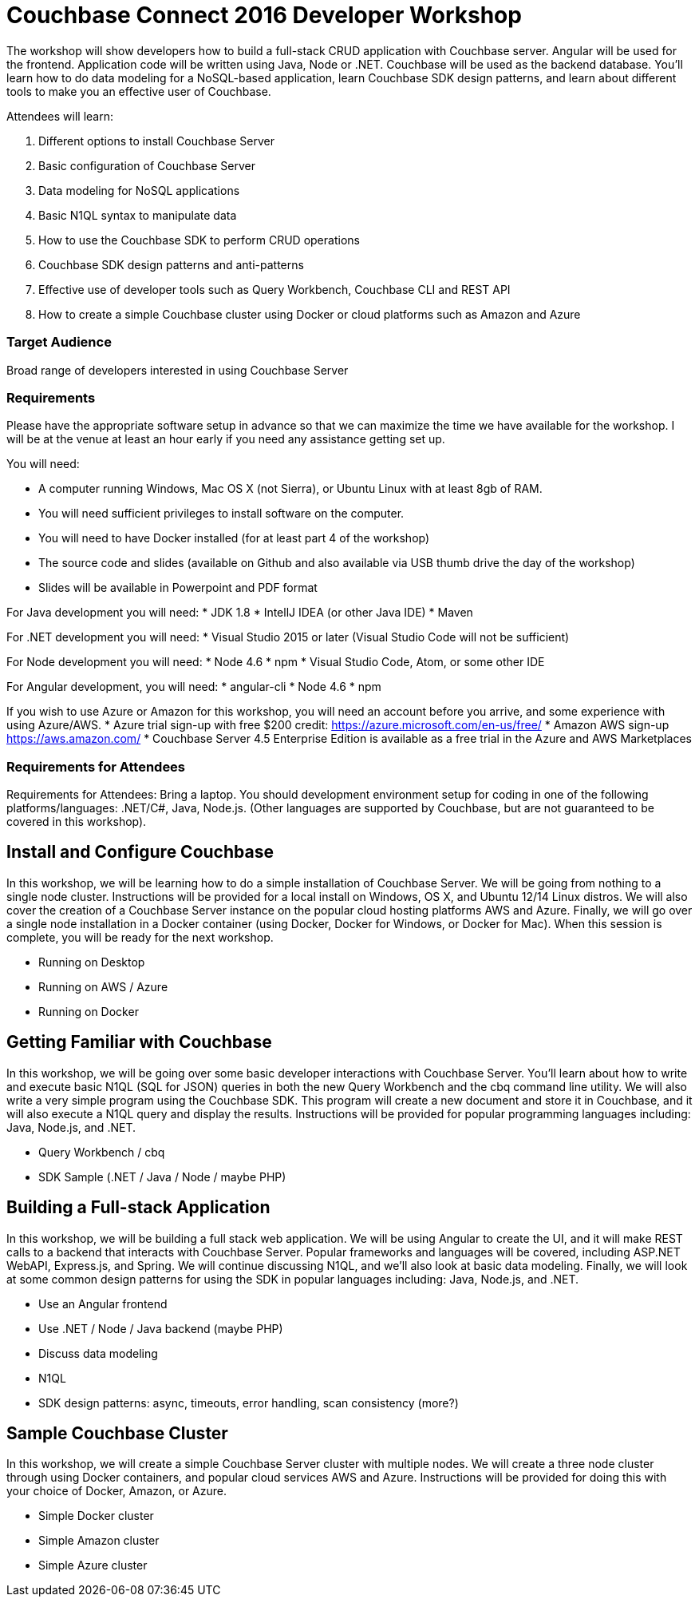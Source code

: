 = Couchbase Connect 2016 Developer Workshop

The workshop will show developers how to build a full-stack CRUD application with Couchbase server. Angular will be used for the frontend. Application code will be written using Java, Node or .NET. Couchbase will be used as the backend database. You’ll learn how to do data modeling for a NoSQL-based application, learn Couchbase SDK design patterns, and learn about different tools to make you an effective user of Couchbase.

Attendees will learn:

. Different options to install Couchbase Server
. Basic configuration of Couchbase Server
. Data modeling for NoSQL applications
. Basic N1QL syntax to manipulate data
. How to use the Couchbase SDK to perform CRUD operations
. Couchbase SDK design patterns and anti-patterns
. Effective use of developer tools such as Query Workbench, Couchbase CLI and REST API
. How to create a simple Couchbase cluster using Docker or cloud platforms such as Amazon and Azure

=== Target Audience

Broad range of developers interested in using Couchbase Server

=== Requirements

Please have the appropriate software setup in advance so that we can maximize the time we have available for the workshop. I will be at the venue at least an hour early if you need any assistance getting set up.
 
You will need:
 
* A computer running Windows, Mac OS X (not Sierra), or Ubuntu Linux with at least 8gb of RAM.
* You will need sufficient privileges to install software on the computer.
* You will need to have Docker installed (for at least part 4 of the workshop)
* The source code and slides (available on Github and also available via USB thumb drive the day of the workshop)
* Slides will be available in Powerpoint and PDF format
 
For Java development you will need:
* JDK 1.8
* IntellJ IDEA (or other Java IDE)
* Maven
 
For .NET development you will need:
* Visual Studio 2015 or later (Visual Studio Code will not be sufficient)
 
For Node development you will need:
* Node 4.6
* npm
* Visual Studio Code, Atom, or some other IDE
 
For Angular development, you will need:
* angular-cli
* Node 4.6
* npm
 
If you wish to use Azure or Amazon for this workshop, you will need an account before you arrive, and some experience with using Azure/AWS.
* Azure trial sign-up with free $200 credit: https://azure.microsoft.com/en-us/free/
* Amazon AWS sign-up https://aws.amazon.com/
* Couchbase Server 4.5 Enterprise Edition is available as a free trial in the Azure and AWS Marketplaces

=== Requirements for Attendees

Requirements for Attendees: Bring a laptop. You should development environment setup for  coding in one of the following platforms/languages: .NET/C#, Java, Node.js. (Other languages are supported by Couchbase, but are not guaranteed to be covered in this workshop).

== Install and Configure Couchbase

In this workshop, we will be learning how to do a simple installation of Couchbase Server. We will be going from nothing
to a single node cluster. Instructions will be provided for a local install on Windows, OS X, and Ubuntu 12/14 Linux distros.
We will also cover the creation of a Couchbase Server instance on the popular cloud hosting platforms AWS and Azure.
Finally, we will go over a single node installation in a Docker container (using Docker, Docker for Windows, or Docker for Mac).
When this session is complete, you will be ready for the next workshop.

* Running on Desktop
* Running on AWS / Azure
* Running on Docker

== Getting Familiar with Couchbase

In this workshop, we will be going over some basic developer interactions with Couchbase Server. You'll learn about how
to write and execute basic N1QL (SQL for JSON) queries in both the new Query Workbench and the cbq command line utility.
We will also write a very simple program using the Couchbase SDK. This program will create a new document and store it in
Couchbase, and it will also execute a N1QL query and display the results. Instructions will be provided for popular programming
languages including: Java, Node.js, and .NET.

* Query Workbench / cbq
* SDK Sample (.NET / Java / Node / maybe PHP)

== Building a Full-stack Application

In this workshop, we will be building a full stack web application. We will be using Angular to create the UI, and it will
make REST calls to a backend that interacts with Couchbase Server. Popular frameworks and languages will be covered, including
ASP.NET WebAPI, Express.js, and Spring. We will continue discussing N1QL, and we'll also look at basic data modeling. Finally, we
will look at some common design patterns for using the SDK in popular languages including: Java, Node.js, and .NET.

* Use an Angular frontend
* Use .NET / Node / Java backend (maybe PHP)
* Discuss data modeling
* N1QL
* SDK design patterns: async, timeouts, error handling, scan consistency (more?)

== Sample Couchbase Cluster

In this workshop, we will create a simple Couchbase Server cluster with multiple nodes. We will create a three node cluster
through using Docker containers, and popular cloud services AWS and Azure. Instructions will be provided for doing this with
your choice of Docker, Amazon, or Azure.

* Simple Docker cluster
* Simple Amazon cluster
* Simple Azure cluster

